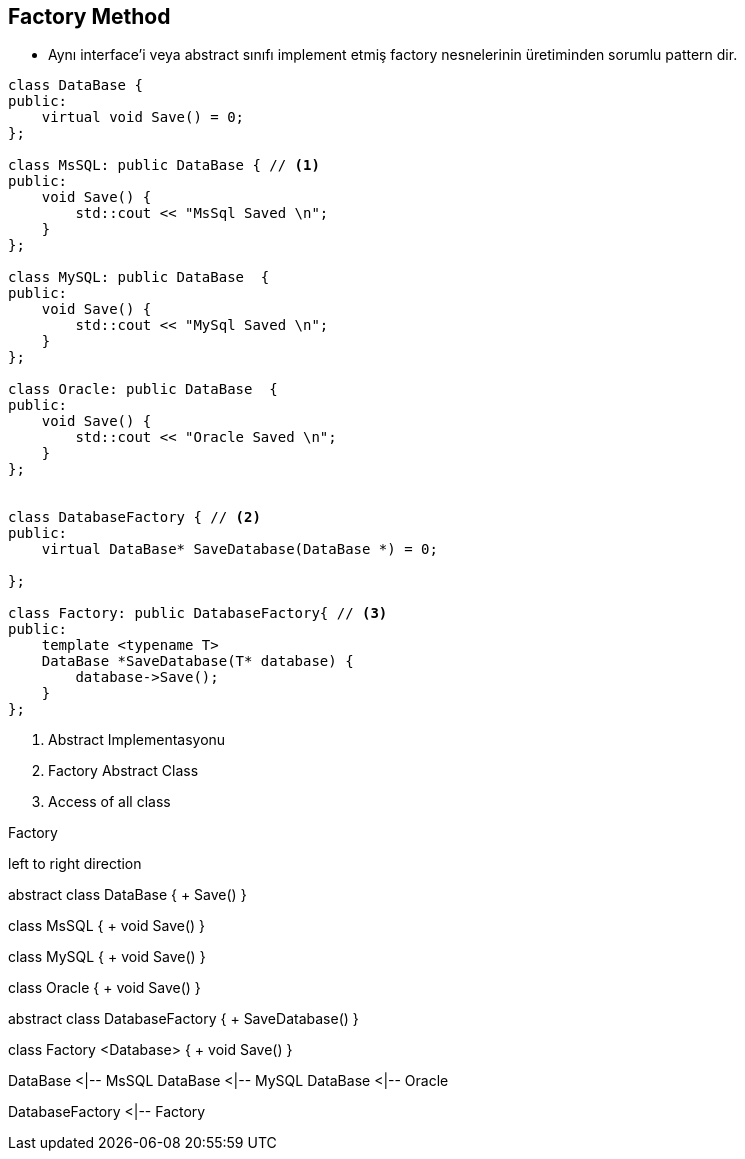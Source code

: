 == Factory Method

* Aynı interface'i veya abstract sınıfı implement etmiş factory nesnelerinin üretiminden sorumlu pattern dir.

[source,cpp]
----
class DataBase {
public:
    virtual void Save() = 0;
};

class MsSQL: public DataBase { // <1>
public:
    void Save() {
        std::cout << "MsSql Saved \n";
    }
};

class MySQL: public DataBase  {
public:
    void Save() {
        std::cout << "MySql Saved \n";
    }
};

class Oracle: public DataBase  {
public:
    void Save() {
        std::cout << "Oracle Saved \n";
    }
};


class DatabaseFactory { // <2>
public:
    virtual DataBase* SaveDatabase(DataBase *) = 0;

};

class Factory: public DatabaseFactory{ // <3>
public:
    template <typename T>
    DataBase *SaveDatabase(T* database) {
        database->Save();
    }
};
----
<1> Abstract Implementasyonu
<2> Factory Abstract Class
<3> Access of all class


.Factory
[uml,file="factory.png"]
--

left to right direction

abstract class DataBase {
    + Save()
}

class MsSQL {
  + void Save()
}

class MySQL {
  + void Save()
}

class Oracle {
  + void Save()
}

abstract class DatabaseFactory {
    + SaveDatabase()
}

class Factory <Database> {
  + void Save()
}


DataBase <|-- MsSQL
DataBase <|-- MySQL
DataBase <|-- Oracle

DatabaseFactory <|-- Factory

--